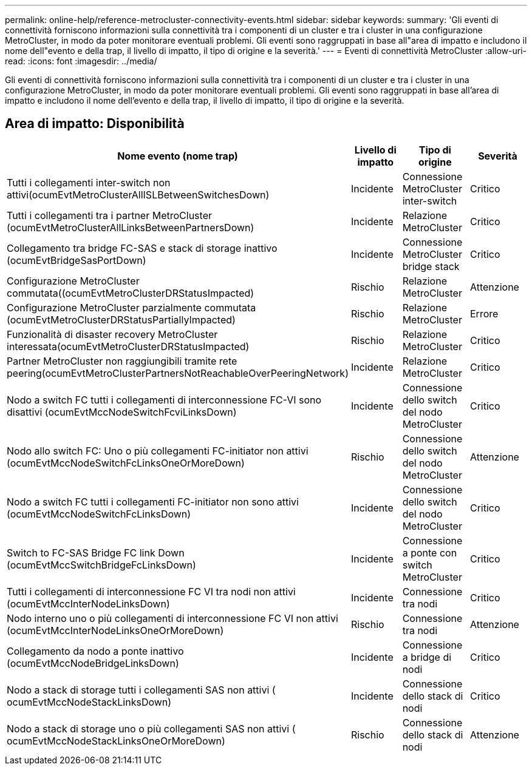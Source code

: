---
permalink: online-help/reference-metrocluster-connectivity-events.html 
sidebar: sidebar 
keywords:  
summary: 'Gli eventi di connettività forniscono informazioni sulla connettività tra i componenti di un cluster e tra i cluster in una configurazione MetroCluster, in modo da poter monitorare eventuali problemi. Gli eventi sono raggruppati in base all"area di impatto e includono il nome dell"evento e della trap, il livello di impatto, il tipo di origine e la severità.' 
---
= Eventi di connettività MetroCluster
:allow-uri-read: 
:icons: font
:imagesdir: ../media/


[role="lead"]
Gli eventi di connettività forniscono informazioni sulla connettività tra i componenti di un cluster e tra i cluster in una configurazione MetroCluster, in modo da poter monitorare eventuali problemi. Gli eventi sono raggruppati in base all'area di impatto e includono il nome dell'evento e della trap, il livello di impatto, il tipo di origine e la severità.



== Area di impatto: Disponibilità

[cols="1a,1a,1a,1a"]
|===
| Nome evento (nome trap) | Livello di impatto | Tipo di origine | Severità 


 a| 
Tutti i collegamenti inter-switch non attivi(ocumEvtMetroClusterAllISLBetweenSwitchesDown)
 a| 
Incidente
 a| 
Connessione MetroCluster inter-switch
 a| 
Critico



 a| 
Tutti i collegamenti tra i partner MetroCluster (ocumEvtMetroClusterAllLinksBetweenPartnersDown)
 a| 
Incidente
 a| 
Relazione MetroCluster
 a| 
Critico



 a| 
Collegamento tra bridge FC-SAS e stack di storage inattivo (ocumEvtBridgeSasPortDown)
 a| 
Incidente
 a| 
Connessione MetroCluster bridge stack
 a| 
Critico



 a| 
Configurazione MetroCluster commutata((ocumEvtMetroClusterDRStatusImpacted)
 a| 
Rischio
 a| 
Relazione MetroCluster
 a| 
Attenzione



 a| 
Configurazione MetroCluster parzialmente commutata (ocumEvtMetroClusterDRStatusPartiallyImpacted)
 a| 
Rischio
 a| 
Relazione MetroCluster
 a| 
Errore



 a| 
Funzionalità di disaster recovery MetroCluster interessata(ocumEvtMetroClusterDRStatusImpacted)
 a| 
Rischio
 a| 
Relazione MetroCluster
 a| 
Critico



 a| 
Partner MetroCluster non raggiungibili tramite rete peering(ocumEvtMetroClusterPartnersNotReachableOverPeeringNetwork)
 a| 
Incidente
 a| 
Relazione MetroCluster
 a| 
Critico



 a| 
Nodo a switch FC tutti i collegamenti di interconnessione FC-VI sono disattivi (ocumEvtMccNodeSwitchFcviLinksDown)
 a| 
Incidente
 a| 
Connessione dello switch del nodo MetroCluster
 a| 
Critico



 a| 
Nodo allo switch FC: Uno o più collegamenti FC-initiator non attivi (ocumEvtMccNodeSwitchFcLinksOneOrMoreDown)
 a| 
Rischio
 a| 
Connessione dello switch del nodo MetroCluster
 a| 
Attenzione



 a| 
Nodo a switch FC tutti i collegamenti FC-initiator non sono attivi (ocumEvtMccNodeSwitchFcLinksDown)
 a| 
Incidente
 a| 
Connessione dello switch del nodo MetroCluster
 a| 
Critico



 a| 
Switch to FC-SAS Bridge FC link Down (ocumEvtMccSwitchBridgeFcLinksDown)
 a| 
Incidente
 a| 
Connessione a ponte con switch MetroCluster
 a| 
Critico



 a| 
Tutti i collegamenti di interconnessione FC VI tra nodi non attivi (ocumEvtMccInterNodeLinksDown)
 a| 
Incidente
 a| 
Connessione tra nodi
 a| 
Critico



 a| 
Nodo interno uno o più collegamenti di interconnessione FC VI non attivi (ocumEvtMccInterNodeLinksOneOrMoreDown)
 a| 
Rischio
 a| 
Connessione tra nodi
 a| 
Attenzione



 a| 
Collegamento da nodo a ponte inattivo (ocumEvtMccNodeBridgeLinksDown)
 a| 
Incidente
 a| 
Connessione a bridge di nodi
 a| 
Critico



 a| 
Nodo a stack di storage tutti i collegamenti SAS non attivi ( ocumEvtMccNodeStackLinksDown)
 a| 
Incidente
 a| 
Connessione dello stack di nodi
 a| 
Critico



 a| 
Nodo a stack di storage uno o più collegamenti SAS non attivi ( ocumEvtMccNodeStackLinksOneOrMoreDown)
 a| 
Rischio
 a| 
Connessione dello stack di nodi
 a| 
Attenzione

|===